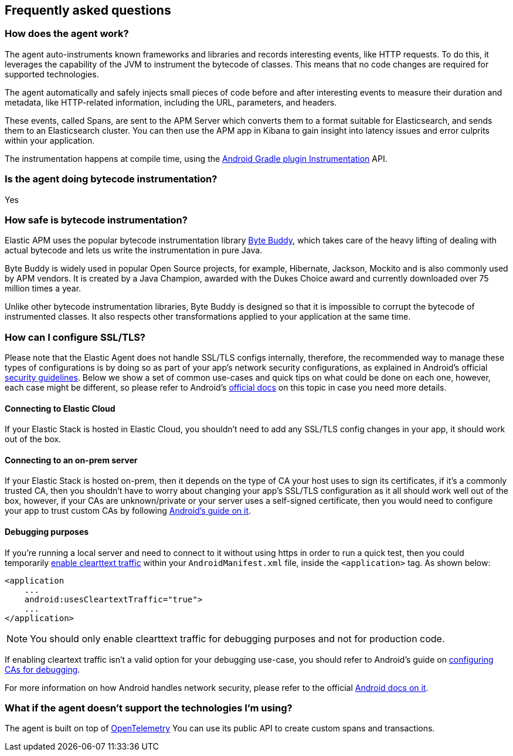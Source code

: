 [[faq]]
== Frequently asked questions

[float]
[[faq-how-does-it-work]]
=== How does the agent work?

The agent auto-instruments known frameworks and libraries and records interesting events, like HTTP requests.
To do this, it leverages the capability of the JVM to instrument the bytecode of classes.
This means that no code changes are required for supported technologies.

The agent automatically and safely injects small pieces of code before and after interesting events to measure their duration and metadata, like HTTP-related information, including the URL, parameters, and headers.

These events, called Spans, are sent to the APM Server which converts them to a format suitable for Elasticsearch, and sends them to an Elasticsearch cluster.
You can then use the APM app in Kibana to gain insight into latency issues and error culprits within your application.

The instrumentation happens at compile time, using the https://developer.android.com/reference/tools/gradle-api/7.2/com/android/build/api/variant/Instrumentation[Android Gradle plugin Instrumentation] API.

[float]
[[faq-bytecode-instrumentation]]
=== Is the agent doing bytecode instrumentation?

Yes

[float]
[[faq-bytecode-instrumentation-safety]]
=== How safe is bytecode instrumentation?

Elastic APM uses the popular bytecode instrumentation library http://bytebuddy.net:[Byte Buddy], which takes care of the heavy lifting of dealing with actual bytecode and lets us write the instrumentation in pure Java.

Byte Buddy is widely used in popular Open Source projects, for example, Hibernate, Jackson, Mockito and is also commonly used by APM vendors.
It is created by a Java Champion, awarded with the Dukes Choice award and currently downloaded over 75 million times a year.

Unlike other bytecode instrumentation libraries, Byte Buddy is designed so that it is impossible to corrupt the bytecode of instrumented classes.
It also respects other transformations applied to your application at the same time.

[float]
[[faq-ssl]]
=== How can I configure SSL/TLS?

Please note that the Elastic Agent does not handle SSL/TLS configs internally, therefore, the recommended way to manage these types of configurations is by doing so as part of your app's network security configurations, as explained in Android's official https://developer.android.com/privacy-and-security/security-ssl[security guidelines].
Below we show a set of common use-cases and quick tips on what could be done on each one, however, each case might be different, so please refer to Android's https://developer.android.com/privacy-and-security/security-config[official docs] on this topic in case you need more details.

[float]
[[faq-ssl-elastic-cloud]]
==== Connecting to Elastic Cloud

If your Elastic Stack is hosted in Elastic Cloud, you shouldn't need to add any SSL/TLS config changes in your app, it should work out of the box.

[float]
[[faq-ssl-on-prem]]
==== Connecting to an on-prem server

If your Elastic Stack is hosted on-prem, then it depends on the type of CA your host uses to sign its certificates, if it's a commonly trusted CA, then you shouldn't have to worry about changing your app's SSL/TLS configuration as it all should work well out of the box, however, if your CAs are unknown/private or your server uses a self-signed certificate, then you would need to configure your app to trust custom CAs by following https://developer.android.com/privacy-and-security/security-config[Android's guide on it].

[float]
[[faq-ssl-debug]]
==== Debugging purposes

If you're running a local server and need to connect to it without using https in order to run a quick test, then you could temporarily https://developer.android.com/guide/topics/manifest/application-element#usesCleartextTraffic[enable clearttext traffic] within your `AndroidManifest.xml` file, inside the `<application>` tag.
As shown below:

[source,xml]
----
<application
    ...
    android:usesCleartextTraffic="true">
    ...
</application>
----

NOTE: You should only enable clearttext traffic for debugging purposes and not for production code.

If enabling cleartext traffic isn't a valid option for your debugging use-case, you should refer to Android's guide on https://developer.android.com/privacy-and-security/security-config#TrustingDebugCa[configuring CAs for debugging].

For more information on how Android handles network security, please refer to the official https://developer.android.com/privacy-and-security/security-ssl[Android docs on it].

[float]
[[faq-unsupported-technologies]]
=== What if the agent doesn't support the technologies I'm using?

The agent is built on top of https://opentelemetry.io/docs/instrumentation/java/getting-started/[OpenTelemetry] You can use its public API to create custom spans and transactions.
